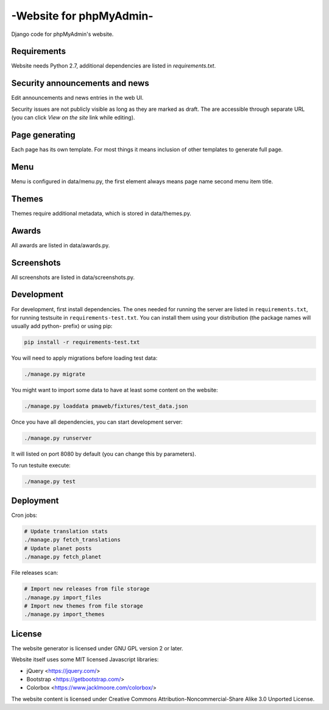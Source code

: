 -Website for phpMyAdmin-
======================

Django code for phpMyAdmin's website.

.. image:: https://travis-ci.org/phpmyadmin/website.svg?branch=master
    :target: https://travis-ci.org/phpmyadmin/website

.. image:: https://codecov.io/github/phpmyadmin/website/coverage.svg?branch=master
    :target: https://codecov.io/github/phpmyadmin/website?branch=master

.. image:: https://api.codacy.com/project/badge/Grade/4cfc116f766947dcad6c006b295aafc2    
    :target: https://www.codacy.com/app/phpMyAdmin/website

Requirements
------------

Website needs Python 2.7, additional dependencies are listed in `requirements.txt`.


Security announcements and news
-------------------------------

Edit announcements and news entries in the web UI.

Security issues are not publicly visible as long as they are marked as draft.
The are accessible through separate URL (you can click `View on the site` link
while editing).


Page generating
---------------

Each page has its own template. For most things it means inclusion of
other templates to generate full page.

Menu
----

Menu is configured in data/menu.py, the first element always means page name
second menu item title.


Themes
------

Themes require additional metadata, which is stored in data/themes.py.


Awards
------

All awards are listed in data/awards.py.


Screenshots
-----------

All screenshots are listed in data/screenshots.py.


Development
-----------

For development, first install dependencies. The ones needed for running the
server are listed in ``requirements.txt``, for running testsuite in
``requirements-test.txt``. You can install them using your distribution (the
package names will usually add python- prefix) or using pip:

.. code-block:: sh

    pip install -r requirements-test.txt

You will need to apply migrations before loading test data:

.. code-block:: sh

    ./manage.py migrate

You might want to import some data to have at least some content on the website:

.. code-block:: sh

    ./manage.py loaddata pmaweb/fixtures/test_data.json

Once you have all dependencies, you can start development server:

.. code-block:: sh

    ./manage.py runserver

It will listed on port 8080 by default (you can change this by parameters).

To run testuite execute:

.. code-block:: sh

    ./manage.py test


Deployment
----------

Cron jobs:

.. code-block:: sh

    # Update translation stats
    ./manage.py fetch_translations
    # Update planet posts
    ./manage.py fetch_planet

File releases scan:

.. code-block:: sh

    # Import new releases from file storage
    ./manage.py import_files 
    # Import new themes from file storage
    ./manage.py import_themes

License
-------

The website generator is licensed under GNU GPL version 2 or later.

Website itself uses some MIT licensed Javascript libraries:

* jQuery <https://jquery.com/>
* Bootstrap <https://getbootstrap.com/>
* Colorbox <https://www.jacklmoore.com/colorbox/>

The website content is licensed under Creative Commons
Attribution-Noncommercial-Share Alike 3.0 Unported License.
